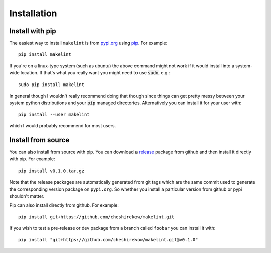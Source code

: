 ============
Installation
============

Install with pip
================

The easiest way to install ``makelint`` is from `pypi.org`_
using `pip`_. For example::

    pip install makelint

If you're on a linux-type system (such as ubuntu) the above command might not
work if it would install into a system-wide location. If that's what you
really want you might need to use :code:`sudo`, e.g.::

    sudo pip install makelint

In general though I wouldn't really recommend doing that though since things
can get pretty messy between your system python distributions and your
:code:`pip` managed directories. Alternatively you can install it for your user
with::

    pip install --user makelint

which I would probably recommend for most users.

.. _`pypi.org`: https://pypi.org/project/makelint/
.. _pip: https://pip.pypa.io/en/stable/

Install from source
===================

You can also install from source with pip. You can download a release_ package
from github and then install it directly with pip. For example::

  pip install v0.1.0.tar.gz

.. _release: https://github.com/cheshirekow/makelint/releases

Note that the release packages are automatically generated from git tags which
are the same commit used to generate the corresponding version package on
``pypi.org``. So whether you install a particular version from github or
pypi shouldn't matter.

Pip can also install directly from github. For example::

    pip install git+https://github.com/cheshirekow/makelint.git

If you wish to test a pre-release or dev package from a branch called
``foobar`` you can install it with::

    pip install "git+https://github.com/cheshirekow/makelint.git@v0.1.0"
